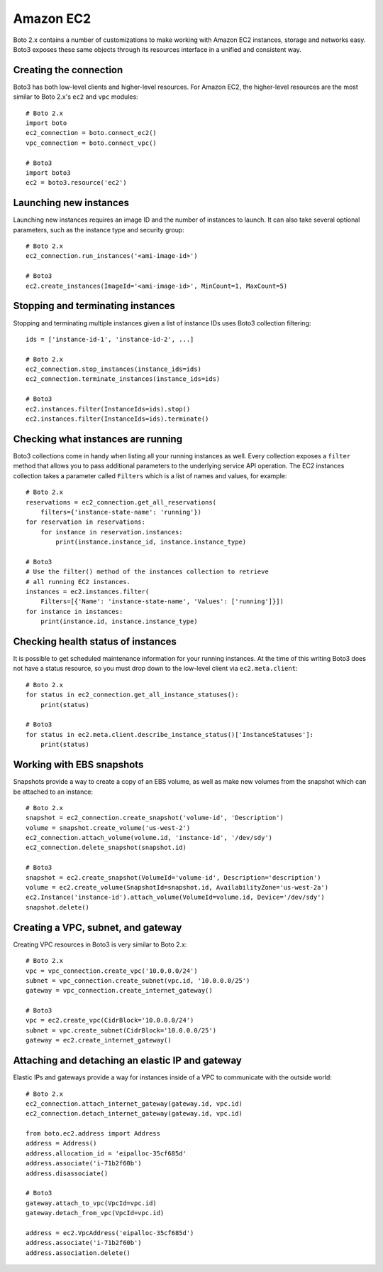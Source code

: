 .. _guide_migration_ec2:

Amazon EC2
==========
Boto 2.x contains a number of customizations to make working with Amazon EC2 instances, storage and networks easy. Boto3 exposes these same objects through its resources interface in a unified and consistent way.

Creating the connection
-----------------------
Boto3 has both low-level clients and higher-level resources. For Amazon EC2, the higher-level resources are the most similar to Boto 2.x's ``ec2`` and ``vpc`` modules::

    # Boto 2.x
    import boto
    ec2_connection = boto.connect_ec2()
    vpc_connection = boto.connect_vpc()

    # Boto3
    import boto3
    ec2 = boto3.resource('ec2')

Launching new instances
-----------------------
Launching new instances requires an image ID and the number of instances to launch. It can also take several optional parameters, such as the instance type and security group::

    # Boto 2.x
    ec2_connection.run_instances('<ami-image-id>')

    # Boto3
    ec2.create_instances(ImageId='<ami-image-id>', MinCount=1, MaxCount=5)

Stopping and terminating instances
--------------------------------
Stopping and terminating multiple instances given a list of instance IDs uses Boto3 collection filtering::

    ids = ['instance-id-1', 'instance-id-2', ...]

    # Boto 2.x
    ec2_connection.stop_instances(instance_ids=ids)
    ec2_connection.terminate_instances(instance_ids=ids)

    # Boto3
    ec2.instances.filter(InstanceIds=ids).stop()
    ec2.instances.filter(InstanceIds=ids).terminate()

Checking what instances are running
-----------------------------------
Boto3 collections come in handy when listing all your running instances as well. Every collection exposes a ``filter`` method that allows you to pass additional parameters to the underlying service API operation. The EC2 instances collection takes a parameter called ``Filters`` which is a list of names and values, for example::

    # Boto 2.x
    reservations = ec2_connection.get_all_reservations(
        filters={'instance-state-name': 'running'})
    for reservation in reservations:
        for instance in reservation.instances:
            print(instance.instance_id, instance.instance_type)

    # Boto3
    # Use the filter() method of the instances collection to retrieve
    # all running EC2 instances.
    instances = ec2.instances.filter(
        Filters=[{'Name': 'instance-state-name', 'Values': ['running']}])
    for instance in instances:
        print(instance.id, instance.instance_type)

Checking health status of instances
-----------------------------------
It is possible to get scheduled maintenance information for your running instances. At the time of this writing Boto3 does not have a status resource, so you must drop down to the low-level client via ``ec2.meta.client``::

    # Boto 2.x
    for status in ec2_connection.get_all_instance_statuses():
        print(status)

    # Boto3
    for status in ec2.meta.client.describe_instance_status()['InstanceStatuses']:
        print(status)

Working with EBS snapshots
--------------------------
Snapshots provide a way to create a copy of an EBS volume, as well as make new volumes from the snapshot which can be attached to an instance::

    # Boto 2.x
    snapshot = ec2_connection.create_snapshot('volume-id', 'Description')
    volume = snapshot.create_volume('us-west-2')
    ec2_connection.attach_volume(volume.id, 'instance-id', '/dev/sdy')
    ec2_connection.delete_snapshot(snapshot.id)

    # Boto3
    snapshot = ec2.create_snapshot(VolumeId='volume-id', Description='description')
    volume = ec2.create_volume(SnapshotId=snapshot.id, AvailabilityZone='us-west-2a')
    ec2.Instance('instance-id').attach_volume(VolumeId=volume.id, Device='/dev/sdy')
    snapshot.delete()

Creating a VPC, subnet, and gateway
-----------------------------------
Creating VPC resources in Boto3 is very similar to Boto 2.x::

    # Boto 2.x
    vpc = vpc_connection.create_vpc('10.0.0.0/24')
    subnet = vpc_connection.create_subnet(vpc.id, '10.0.0.0/25')
    gateway = vpc_connection.create_internet_gateway()

    # Boto3
    vpc = ec2.create_vpc(CidrBlock='10.0.0.0/24')
    subnet = vpc.create_subnet(CidrBlock='10.0.0.0/25')
    gateway = ec2.create_internet_gateway()

Attaching and detaching an elastic IP and gateway
-------------------------------------------------
Elastic IPs and gateways provide a way for instances inside of a VPC to communicate with the outside world::

    # Boto 2.x
    ec2_connection.attach_internet_gateway(gateway.id, vpc.id)
    ec2_connection.detach_internet_gateway(gateway.id, vpc.id)

    from boto.ec2.address import Address
    address = Address()
    address.allocation_id = 'eipalloc-35cf685d'
    address.associate('i-71b2f60b')
    address.disassociate()

    # Boto3
    gateway.attach_to_vpc(VpcId=vpc.id)
    gateway.detach_from_vpc(VpcId=vpc.id)

    address = ec2.VpcAddress('eipalloc-35cf685d')
    address.associate('i-71b2f60b')
    address.association.delete()
